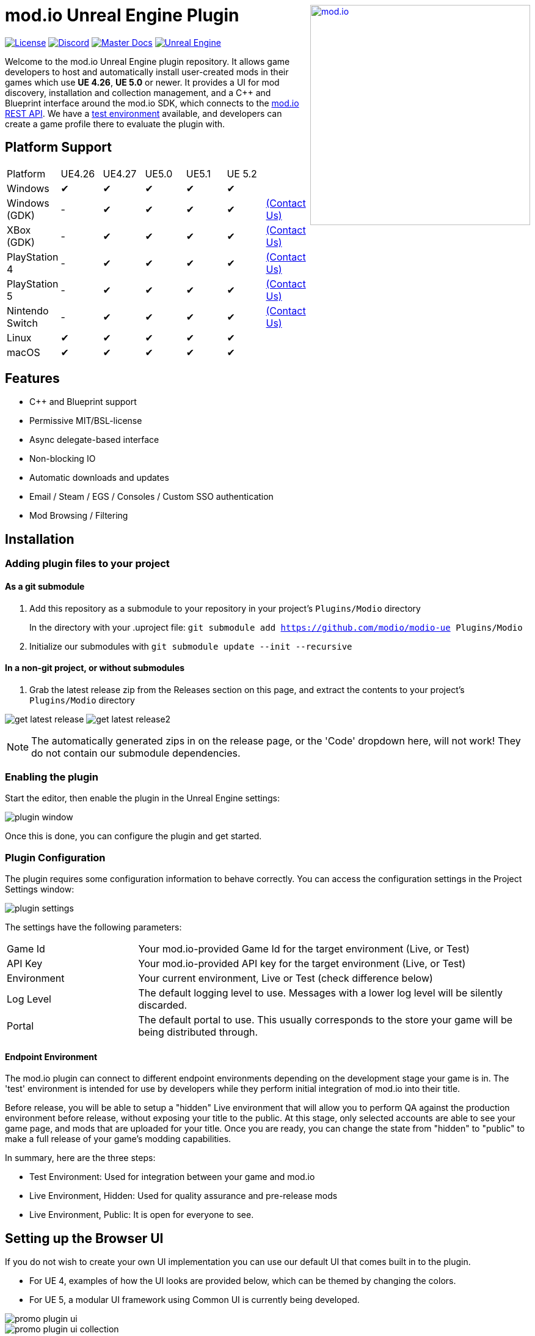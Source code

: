 ++++
<a href="https://mod.io"><img src="https://mod.io/images/branding/modio-logo-bluedark.svg" alt="mod.io" width="360" align="right"/></a>
++++
# mod.io Unreal Engine Plugin

image:https://img.shields.io/badge/license-MIT-brightgreen.svg[alt="License", link="https://github.com/modio/modio-sdk/blob/master/LICENSE"]
image:https://img.shields.io/discord/389039439487434752.svg?label=Discord&logo=discord&color=7289DA&labelColor=2C2F33[alt="Discord", link="https://discord.mod.io"]
image:https://img.shields.io/badge/docs-master-green.svg[alt="Master Docs", link="https://go.mod.io/ue-docs"]
image:https://img.shields.io/badge/Unreal-4.26%2B-dea309[alt="Unreal Engine", link="https://www.unrealengine.com"]

Welcome to the mod.io Unreal Engine plugin repository. It allows game developers to host and automatically install user-created mods in their games which use *UE 4.26*, *UE 5.0* or newer. It provides a UI for mod discovery, installation and collection management, and a C++ and Blueprint interface around the mod.io SDK, which connects to the https://docs.mod.io[mod.io REST API]. We have a https://test.mod.io[test environment] available, and developers can create a game profile there to evaluate the plugin with. 

++++
<!--- <p align="center"><a href="https://www.unrealengine.com/marketplace/en-US/slug/mod-browser-manager"><img src="https://image.mod.io/members/c4ca/1/profileguides/unreal.png" alt="unreal" width="380" height="133"></a></p> --->
++++

## Platform Support

|===
|Platform       | UE4.26 | UE4.27 | UE5.0 | UE5.1 | UE 5.2 |
|Windows        | ✔ | ✔ | ✔ | ✔ |  ✔ | 
|Windows (GDK)  | - | ✔ | ✔ | ✔ | ✔ | <<contact-us,(Contact Us)>>
|XBox (GDK)     | - | ✔ | ✔ | ✔ | ✔ | <<contact-us,(Contact Us)>>
|PlayStation 4  | - | ✔ | ✔ | ✔ | ✔ | <<contact-us,(Contact Us)>>
|PlayStation 5  | - | ✔ | ✔ | ✔ | ✔ | <<contact-us,(Contact Us)>>
|Nintendo Switch| - | ✔ | ✔ | ✔ | ✔ | <<contact-us,(Contact Us)>>
|Linux          | ✔ | ✔ | ✔ | ✔ | ✔ |
|macOS          | ✔ | ✔ | ✔ | ✔ | ✔ |
|===

## Features

* C++ and Blueprint support
* Permissive MIT/BSL-license
* Async delegate-based interface
* Non-blocking IO
* Automatic downloads and updates
* Email / Steam / EGS / Consoles / Custom SSO authentication
* Mod Browsing / Filtering

== Installation

=== Adding plugin files to your project
==== As a git submodule

. Add this repository as a submodule to your repository in your project's `Plugins/Modio` directory
+
In the directory with your .uproject file: `git submodule add https://github.com/modio/modio-ue Plugins/Modio`
. Initialize our submodules with `git submodule update --init --recursive`

==== In a non-git project, or without submodules

. Grab the latest release zip from the Releases section on this page, and extract the contents to your project's `Plugins/Modio` directory

image:Doc/img/get_latest_release.png[] image:Doc/img/get_latest_release2.png[]

NOTE: The automatically generated zips in on the release page, or the 'Code' dropdown here, will not work! They do not contain our submodule dependencies. 

=== Enabling the plugin

Start the editor, then enable the plugin in the Unreal Engine settings:

image::Doc/img/plugin_window.png[]

Once this is done, you can configure the plugin and get started.

=== Plugin Configuration

The plugin requires some configuration information to behave correctly. You can access the configuration settings in the Project Settings window:

image::Doc/img/UE4/plugin_settings.png[]

The settings have the following parameters:

[.stretch,stripes=odd,frame=none, cols="25%,~"]
|===
|[.paramname]#Game Id#|Your mod.io-provided Game Id for the target environment (Live, or Test)
|[.paramname]#API Key#|Your mod.io-provided API key for the target environment (Live, or Test)
|[.paramname]#Environment#|Your current environment, Live or Test (check difference below)
|[.paramname]#Log Level#|The default logging level to use. Messages with a lower log level will be silently discarded.
|[.paramname]#Portal#|The default portal to use. This usually corresponds to the store your game will be being distributed through.
|===

==== Endpoint Environment

The mod.io plugin can connect to different endpoint environments depending on the development stage your game is in. The 'test' environment is intended for use by developers while they perform initial integration of mod.io into their title.

Before release, you will be able to setup a "hidden" Live environment that will allow you to perform QA against the production environment before release, without exposing your title to the public. At this stage, only selected accounts are able to see your game page, and mods that are uploaded for your title. Once you are ready, you can change the state from "hidden" to "public" to make a full release of your game's modding capabilities.

In summary, here are the three steps:

* Test Environment: Used for integration between your game and mod.io
* Live Environment, Hidden: Used for quality assurance and pre-release mods
* Live Environment, Public: It is open for everyone to see.

== Setting up the Browser UI
If you do not wish to create your own UI implementation you can use our default UI that comes built in to the plugin.

* For UE 4, examples of how the UI looks are provided below, which can be themed by changing the colors.
* For UE 5, a modular UI framework using Common UI is currently being developed.

image::Doc/img/promo-plugin-ui.png[]

image::Doc/img/promo-plugin-ui-collection.png[]

== Further reading

To begin using the Plugin, either from Blueprint or from C++, please read our https://go.mod.io/ue-docs[Getting Started Guide] for a detailed explanation of initialization and usage.

* https://go.mod.io/ue-docs#_plugin_quick_start_initialization_and_teardown[SDK initialization and event loop]
* https://go.mod.io/ue-docs#_plugin_quick_start_user_authentication[Authentication]
* https://go.mod.io/ue-docs#_plugin_quick_start_browsing_available_mods[Mod Browsing]
* https://go.mod.io/ue-docs#_plugin_quick_start_mod_subscriptions_and_management[Mod Subscription Management]

=== User Interface

The plugin ships with a fully functional UI, featuring mod browsing, searching and collection management. If you want to use the UI in the game, you can read the link:Doc/ui-documentation.adoc[UI Documentation]

=== Profiling

The mod.io SDK ships with some profiling features that are integrated into Unreal's stat commands. You can read more about enabling profiling link:Doc/profiling.adoc[here].

=== Sample Projects

A UE4.26 and UE4.27-compatible sample is available at link:https://go.mod.io/ue-samples[this location].

For UE5.0 and 5.1, you can find a sample project at link:https://go.mod.io/ue5-sample[this location].

== Game studios and Publishers [[contact-us]]

If you need assistance with 1st party approvals, or require a private, white-label UGC solution. mailto:developers@mod.io[Contact us] to discuss.

== Contributions Welcome

Our Unreal Engine plugin is public and open source. Game developers are welcome to utilize it directly, to add support for mods in their games, or fork it for their games customized use. Want to make changes to our plugin? Submit a pull request with your recommended changes to be reviewed.

== Other Repositories

Our aim with https://mod.io[mod.io], is to provide an https://docs.mod.io[open modding API]. You are welcome to https://github.com/modio[view, fork and contribute to our other codebases] in use.

